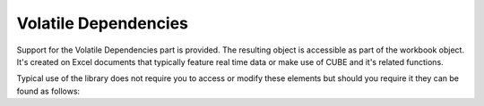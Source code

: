 Volatile Dependencies
=====================

.. testsetup:: volatile_deps

   import os
   os.chdir(os.path.join("..", "data"))


Support for the Volatile Dependencies part is provided. The resulting object is accessible
as part of the workbook object. It's created on Excel documents that typically feature real
time data or make use of CUBE and it's related functions.

Typical use of the library does not require you to access or modify these elements but should
you require it they can be found as follows:

.. doctest:: volatile_deps

    >>> from openpyxl import load_workbook
    >>>
    >>> wb = load_workbook("sample_with_metadata.xlsx") # This doc uses =CUBE functions
    >>> deps = wb._volatile_deps
    >>> 
    >>> deps.volType[0].type
    'olapFunctions'


.. testcleanup:: volatile_deps

   import os
   os.chdir(os.path.join("..", "tmp"))
